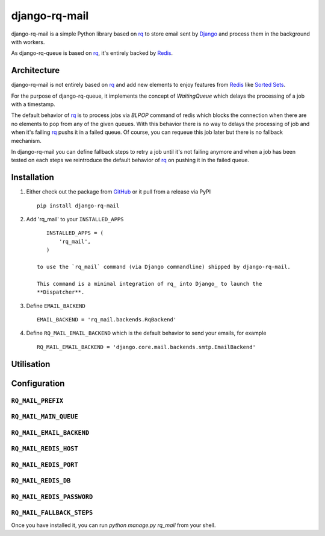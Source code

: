 ==============
django-rq-mail
==============

django-rq-mail is a simple Python library based on rq_ to store email sent
by Django_ and process them in the background with workers.

As django-rq-queue is based on rq_, it's entirely backed by Redis_.

Architecture
------------

django-rq-mail is not entirely based on rq_ and add new elements to enjoy
features from Redis_ like `Sorted Sets <http://redis.io/commands#sorted_set>`_.

For the purpose of django-rq-queue, it implements the concept of `WaitingQueue`
which delays the processing of a job with a timestamp.

The default behavior of rq_ is to process jobs via `BLPOP` command of redis which
blocks the connection when there are no elements to pop from any of the given queues.
With this behavior there is no way to delays the processing of job and when it's failing
rq_ pushs it in a failed queue.
Of course, you can requeue this job later but there is no fallback mechanism.

In django-rq-mail you can define fallback steps to retry a job until it's not failing anymore
and when a job has been tested on each steps we reintroduce the default behavior of rq_ on pushing
it in the failed queue.


Installation
------------

1. Either check out the package from GitHub_ or it pull from a release via PyPI ::

       pip install django-rq-mail


2. Add 'rq_mail' to your ``INSTALLED_APPS`` ::

       INSTALLED_APPS = (
           'rq_mail',
       )

    to use the `rq_mail` command (via Django commandline) shipped by django-rq-mail.

    This command is a minimal integration of rq_ into Django_ to launch the
    **Dispatcher**.

3. Define ``EMAIL_BACKEND`` ::

       EMAIL_BACKEND = 'rq_mail.backends.RqBackend'

4. Define ``RQ_MAIL_EMAIL_BACKEND`` which is the default behavior to send your emails, for example ::

       RQ_MAIL_EMAIL_BACKEND = 'django.core.mail.backends.smtp.EmailBackend'


Utilisation
-----------

Configuration
-------------

``RQ_MAIL_PREFIX``
..................

``RQ_MAIL_MAIN_QUEUE``
......................

``RQ_MAIL_EMAIL_BACKEND``
.........................

``RQ_MAIL_REDIS_HOST``
......................

``RQ_MAIL_REDIS_PORT``
......................

``RQ_MAIL_REDIS_DB``
....................

``RQ_MAIL_REDIS_PASSWORD``
..........................

``RQ_MAIL_FALLBACK_STEPS``
..........................

Once you have installed it, you can run `python manage.py rq_mail` from your shell.

.. _Django: https://www.djangoproject.com/
.. _rq: https://github.com/nvie/rq
.. _Redis: http://redis.io/
.. _GitHub: https://github.com/thoas/django-rq-mail
